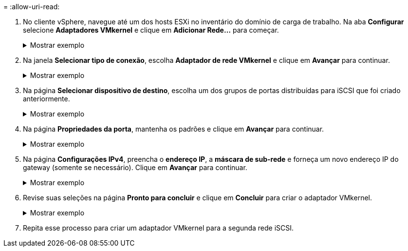 = 
:allow-uri-read: 


. No cliente vSphere, navegue até um dos hosts ESXi no inventário do domínio de carga de trabalho. Na aba *Configurar* selecione *Adaptadores VMkernel* e clique em *Adicionar Rede...* para começar.
+
.Mostrar exemplo
[%collapsible]
====
image:vmware-vcf-asa-030.png["Iniciar assistente de adição de rede"]

====
. Na janela *Selecionar tipo de conexão*, escolha *Adaptador de rede VMkernel* e clique em *Avançar* para continuar.
+
.Mostrar exemplo
[%collapsible]
====
image:vmware-vcf-asa-008.png["Escolha o adaptador de rede VMkernel"]

====
. Na página *Selecionar dispositivo de destino*, escolha um dos grupos de portas distribuídas para iSCSI que foi criado anteriormente.
+
.Mostrar exemplo
[%collapsible]
====
image:vmware-vcf-asa-031.png["Escolha o grupo de portas de destino"]

====
. Na página *Propriedades da porta*, mantenha os padrões e clique em *Avançar* para continuar.
+
.Mostrar exemplo
[%collapsible]
====
image:vmware-vcf-asa-032.png["Propriedades da porta VMkernel"]

====
. Na página *Configurações IPv4*, preencha o *endereço IP*, a *máscara de sub-rede* e forneça um novo endereço IP do gateway (somente se necessário). Clique em *Avançar* para continuar.
+
.Mostrar exemplo
[%collapsible]
====
image:vmware-vcf-asa-033.png["Configurações IPv4 do VMkernel"]

====
. Revise suas seleções na página *Pronto para concluir* e clique em *Concluir* para criar o adaptador VMkernel.
+
.Mostrar exemplo
[%collapsible]
====
image:vmware-vcf-asa-034.png["Revisar as seleções do VMkernel"]

====
. Repita esse processo para criar um adaptador VMkernel para a segunda rede iSCSI.

